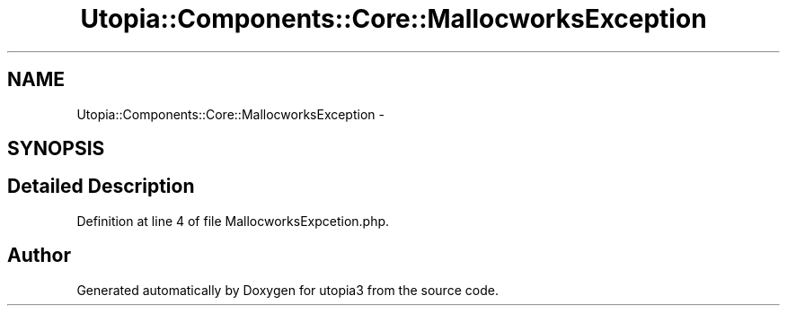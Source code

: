 .TH "Utopia::Components::Core::MallocworksException" 3 "Fri Mar 4 2011" "utopia3" \" -*- nroff -*-
.ad l
.nh
.SH NAME
Utopia::Components::Core::MallocworksException \- 
.SH SYNOPSIS
.br
.PP
.SH "Detailed Description"
.PP 
Definition at line 4 of file MallocworksExpcetion.php.

.SH "Author"
.PP 
Generated automatically by Doxygen for utopia3 from the source code.
